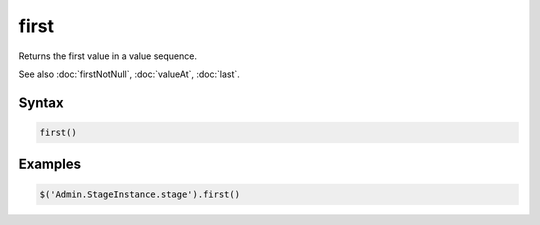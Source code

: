 first
=====

Returns the first value in a value sequence.

See also :doc:`firstNotNull`, :doc:`valueAt`, :doc:`last`.

Syntax
------

.. code-block:: javascript

  first()

Examples
--------

.. code-block:: javascript

  $('Admin.StageInstance.stage').first()
